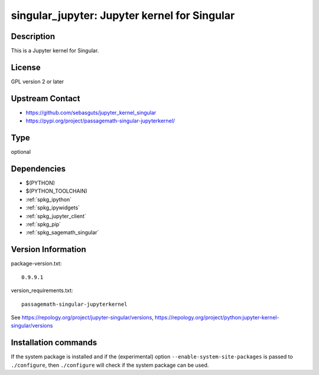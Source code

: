.. _spkg_singular_jupyter:

singular_jupyter: Jupyter kernel for Singular
=============================================

Description
-----------

This is a Jupyter kernel for Singular.

License
-------

GPL version 2 or later


Upstream Contact
----------------

-  https://github.com/sebasguts/jupyter_kernel_singular
-  https://pypi.org/project/passagemath-singular-jupyterkernel/


Type
----

optional


Dependencies
------------

- $(PYTHON)
- $(PYTHON_TOOLCHAIN)
- :ref:`spkg_ipython`
- :ref:`spkg_ipywidgets`
- :ref:`spkg_jupyter_client`
- :ref:`spkg_pip`
- :ref:`spkg_sagemath_singular`

Version Information
-------------------

package-version.txt::

    0.9.9.1

version_requirements.txt::

    passagemath-singular-jupyterkernel

See https://repology.org/project/jupyter-singular/versions, https://repology.org/project/python:jupyter-kernel-singular/versions

Installation commands
---------------------

.. tab:: PyPI:

   .. CODE-BLOCK:: bash

       $ pip install passagemath-singular-jupyterkernel

.. tab:: Sage distribution:

   .. CODE-BLOCK:: bash

       $ sage -i singular_jupyter

.. tab:: conda-forge:

   .. CODE-BLOCK:: bash

       $ conda install jupyter-kernel-singular

.. tab:: Fedora/Redhat/CentOS:

   .. CODE-BLOCK:: bash

       $ sudo dnf install python3-jupyter-kernel-singular


If the system package is installed and if the (experimental) option
``--enable-system-site-packages`` is passed to ``./configure``, then 
``./configure`` will check if the system package can be used.
